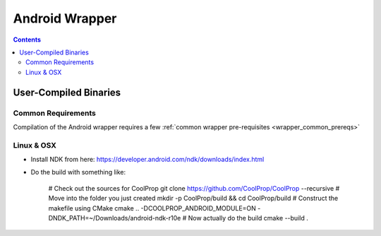 .. _Android:

************
Android Wrapper
************

.. contents:: :depth: 2


User-Compiled Binaries
======================

Common Requirements
-------------------
Compilation of the Android wrapper requires a few :ref:`common wrapper pre-requisites <wrapper_common_prereqs>`

Linux & OSX
-----------

* Install NDK from here: https://developer.android.com/ndk/downloads/index.html

* Do the build with something like:

    # Check out the sources for CoolProp
    git clone https://github.com/CoolProp/CoolProp --recursive
    # Move into the folder you just created
    mkdir -p CoolProp/build && cd CoolProp/build
    # Construct the makefile using CMake
    cmake .. -DCOOLPROP_ANDROID_MODULE=ON -DNDK_PATH=~/Downloads/android-ndk-r10e
    # Now actually do the build
    cmake --build .
